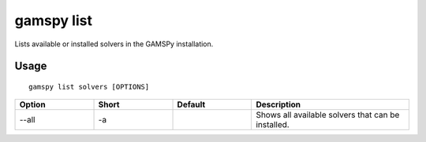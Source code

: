 gamspy list
===========

Lists available or installed solvers in the GAMSPy installation.

Usage
-----

::

  gamspy list solvers [OPTIONS]

.. list-table::
   :widths: 20 20 20 40
   :header-rows: 1

   * - Option
     - Short
     - Default
     - Description
   * - -\-all 
     - -a
     - 
     - Shows all available solvers that can be installed.
